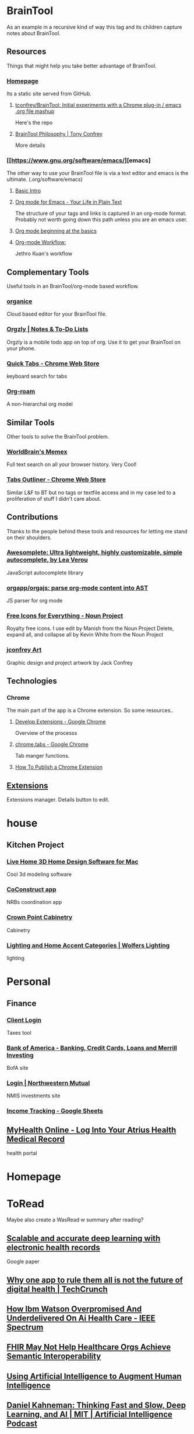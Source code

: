 * BrainTool
As an example in a recursive kind of way this tag and its children capture notes about BrainTool.

** Resources
  :PROPERTIES:
  :VISIBILITY: folded
  :END:
Things that might help you take better advantage of BrainTool.

*** [[https://braintool.org][Homepage]]
Its a static site served from GitHub.

**** [[https://github.com/tconfrey/BrainTool][tconfrey/BrainTool: Initial experiments with a Chrome plug-in / emacs .org file mashup]]
Here's the repo

**** [[https://braintool.org/overview][BrainTool Philosophy | Tony Confrey]]
More details

*** [[https://www.gnu.org/software/emacs/][emacs]
The other way to use your BrainTool file is via a text editor and emacs is the ultimate. (.org/software/emacs)

**** [[http://www.jesshamrick.com/2012/09/10/absolute-beginners-guide-to-emacs/][Basic Intro]]

**** [[https://orgmode.org/][Org mode for Emacs - Your Life in Plain Text]]
The structure of your tags and links is captured in an org-mode format. Probably not worth going down this path unless you are an emacs user.

**** [[https://orgmode.org/worg/org-tutorials/org4beginners.html][Org mode beginning at the basics]]

**** [[https://blog.jethro.dev/posts/org_mode_workflow_preview/][Org-mode Workflow:]]
Jethro Kuan's workflow

** Complementary Tools
  :PROPERTIES:
  :VISIBILITY: folded
  :END:
Useful tools in an BrainTool/org-mode based workflow.

*** [[https://organice.200ok.ch/][organice]]
Cloud based editor for your BrainTool file.

*** [[https://play.google.com/store/apps/details?id=com.orgzly][Orgzly | Notes & To-Do Lists]]
Orgzly is a mobile todo app on top of org. Use it to get your BrainTool on your phone.

*** [[https://chrome.google.com/webstore/detail/quick-tabs/jnjfeinjfmenlddahdjdmgpbokiacbbb?hl=en][Quick Tabs - Chrome Web Store]]
keyboard search for tabs

*** [[https://org-roam.readthedocs.io/en/master/][Org-roam]]
A non-hierarchal org model

** Similar Tools
  :PROPERTIES:
  :VISIBILITY: folded
  :END:
Other tools to solve the BrainTool problem.

*** [[https://getmemex.com/][WorldBrain's Memex]]
Full text search on all your browser history. Very Cool!

*** [[https://chrome.google.com/webstore/detail/tabs-outliner/eggkanocgddhmamlbiijnphhppkpkmkl][Tabs Outliner - Chrome Web Store]]
Similar L&F to BT but no tags or textfile access and in my case led to a proliferation of stuff I didn't care about.

** Contributions
  :PROPERTIES:
  :VISIBILITY: folded
  :END:
Thanks to the people behind these tools and resources for letting me stand on their shoulders.

*** [[https://leaverou.github.io/awesomplete/][Awesomplete: Ultra lightweight, highly customizable, simple autocomplete, by Lea Verou]]
JavaScript autocomplete library

*** [[https://github.com/orgapp/orgajs][orgapp/orgajs: parse org-mode content into AST]]
JS parser for org mode

*** [[https://thenounproject.com/][Free Icons for Everything - Noun Project]]
Royalty free icons. I use edit by Manish from the Noun Project Delete, expand all, and collapse all by Kevin White from the Noun Project

*** [[http://jackconfrey.com/work][jconfrey Art]]
Graphic design and project artwork by Jack Confrey

** Technologies
  :PROPERTIES:
  :VISIBILITY: folded
  :END:

*** Chrome
The main part of the app is a Chrome extension. So some resources..

**** [[https://developer.chrome.com/extensions/devguide][Develop Extensions - Google Chrome]]
Overview of the processs

**** [[https://developers.chrome.com/extensions/tabs][chrome.tabs - Google Chrome]]
Tab manger functions.

**** [[https://www.freecodecamp.org/news/how-to-publish-your-chrome-extension-dd8400a3d53/][How To Publish a Chrome Extension]]

** [[chrome://extensions/][Extensions]]
Extensions manager. Details button to edit.

* house

** Kitchen Project
  :PROPERTIES:
  :VISIBILITY: folded
  :END:

*** [[https://www.livehome3d.com/mac/live-home-3d][Live Home 3D Home Design Software for Mac]]
Cool 3d modeling software

*** [[https://coconstruct.com/app/skins/Default/][CoConstruct app]]
NRBs coordination app

*** [[http://www.crown-point.com/][Crown Point Cabinetry]]
Cabinetry

*** [[https://catalog.wolfers.com/landing][Lighting and Home Accent Categories | Wolfers Lighting]]
lighting

* Personal

** Finance
  :PROPERTIES:
  :VISIBILITY: folded
  :END:

*** [[https://secure.netlinksolution.com/nextgen/][Client Login]]
Taxes tool

*** [[https://www.bankofamerica.com/][Bank of America - Banking, Credit Cards, Loans and Merrill Investing]]
BofA site

*** [[https://login.northwesternmutual.com/login][Login | Northwestern Mutual]]
NMIS investments site

*** [[https://docs.google.com/spreadsheets/d/1yvidpw2wwS5x2Z1NX8lJ3yVLrdVBW4M3UBlB8PCWl_0/edit#gid=0][Income Tracking - Google Sheets]]

** [[https://myhealth.atriushealth.org/][MyHealth Online - Log Into Your Atrius Health Medical Record]]
health portal

* Homepage

* ToRead
Maybe also create a WasRead w summary after reading?

** [[https://www.nature.com/articles/s41746-018-0029-1.pdf][Scalable and accurate deep learning with electronic health records]]
Google paper

** [[https://techcrunch.com/2019/08/27/why-one-app-to-rule-them-all-is-not-the-future-of-digital-health/][Why one app to rule them all is not the future of digital health | TechCrunch]]

** [[https://spectrum.ieee.org/biomedical/diagnostics/how-ibm-watson-overpromised-and-underdelivered-on-ai-health-care][How Ibm Watson Overpromised And Underdelivered On Ai Health Care - IEEE Spectrum]]

** [[https://hitinfrastructure.com/news/fhir-may-not-help-healthcare-orgs-achieve-semantic-interoperability][FHIR May Not Help Healthcare Orgs Achieve Semantic Interoperability]]

** [[https://distill.pub/2017/aia/][Using Artificial Intelligence to Augment Human Intelligence]]

** [[https://lexfridman.com/daniel-kahneman/][Daniel Kahneman: Thinking Fast and Slow, Deep Learning, and AI | MIT | Artificial Intelligence Podcast]]
podcast interview

* XYZ Project
  :PROPERTIES:
  :VISIBILITY: folded
  :END:
All my links for the XYZ project.

** [[https://www.atlassian.com/software/confluence][Confluence -  Atlassian]]
Project Confluence page

** [[https://www.atlassian.com/software/jira][Jira | Issue & Project Tracking Software | Atlassian]]
Jira board

** [[https://github.com/][GitHub]]
Git repo

** [[https://slack.com/][Where work happens | Slack]]
Slack channel

** [[https://docs.google.com/document/u/0/][Google Docs]]
Project document
